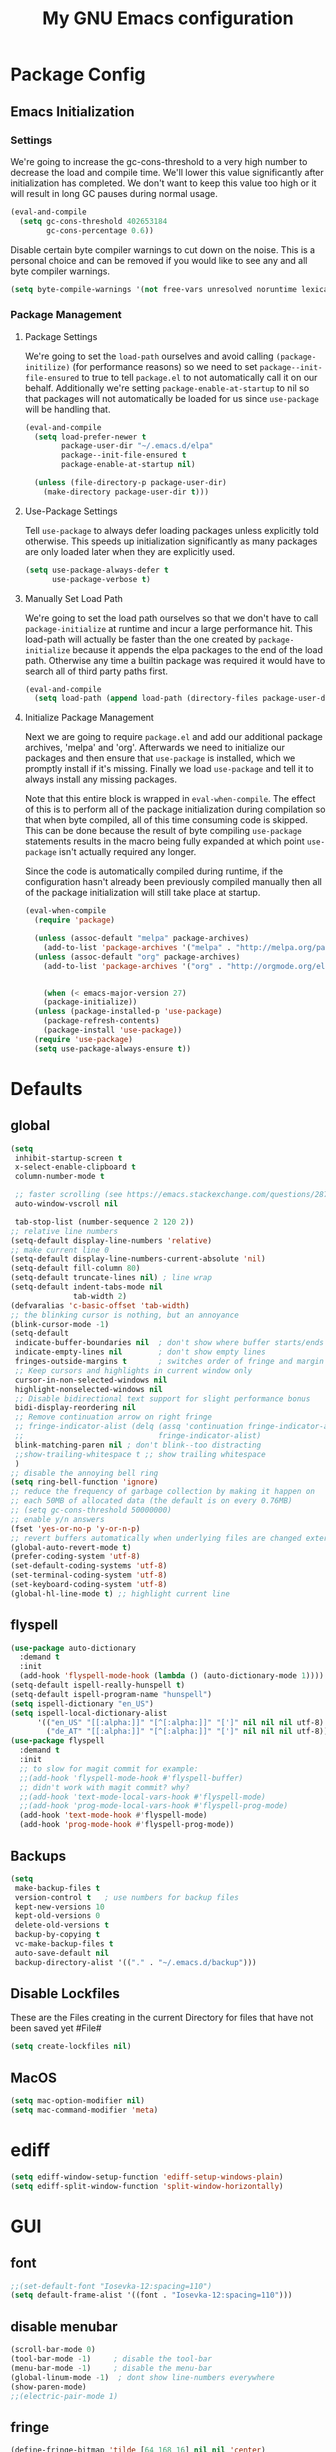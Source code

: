 #+TITLE: My GNU Emacs configuration
#+OPTIONS: toc:4 h:4
#+LAYOUT: post
#+DESCRIPTION: Loading emacs configuration using org-babel
#+TAGS: emacs
#+CATEGORIES: editing
#+PROPERTY: header-args:emacs-lisp :results silent :tangle yes
* Package Config
** Emacs Initialization
*** Settings
We're going to increase the gc-cons-threshold to a very high number to decrease the load and compile time.
We'll lower this value significantly after initialization has completed. We don't want to keep this value
too high or it will result in long GC pauses during normal usage.

#+BEGIN_SRC emacs-lisp
(eval-and-compile
  (setq gc-cons-threshold 402653184
        gc-cons-percentage 0.6))
#+END_SRC

Disable certain byte compiler warnings to cut down on the noise. This is a personal choice and can be removed
if you would like to see any and all byte compiler warnings.

#+BEGIN_SRC emacs-lisp
(setq byte-compile-warnings '(not free-vars unresolved noruntime lexical make-local))
#+END_SRC
*** Package Management

**** Package Settings
We're going to set the =load-path= ourselves and avoid calling =(package-initilize)= (for
performance reasons) so we need to set =package--init-file-ensured= to true to tell =package.el=
to not automatically call it on our behalf. Additionally we're setting
=package-enable-at-startup= to nil so that packages will not automatically be loaded for us since
=use-package= will be handling that.

#+BEGIN_SRC emacs-lisp
  (eval-and-compile
    (setq load-prefer-newer t
          package-user-dir "~/.emacs.d/elpa"
          package--init-file-ensured t
          package-enable-at-startup nil)

    (unless (file-directory-p package-user-dir)
      (make-directory package-user-dir t)))
#+END_SRC

**** Use-Package Settings
Tell =use-package= to always defer loading packages unless explicitly told otherwise. This speeds up
initialization significantly as many packages are only loaded later when they are explicitly used.

#+BEGIN_SRC emacs-lisp
  (setq use-package-always-defer t
        use-package-verbose t)
#+END_SRC

**** Manually Set Load Path
We're going to set the load path ourselves so that we don't have to call =package-initialize= at
runtime and incur a large performance hit. This load-path will actually be faster than the one
created by =package-initialize= because it appends the elpa packages to the end of the load path.
Otherwise any time a builtin package was required it would have to search all of third party paths
first.

#+BEGIN_SRC emacs-lisp
  (eval-and-compile
    (setq load-path (append load-path (directory-files package-user-dir t "^[^.]" t))))
#+END_SRC

**** Initialize Package Management
Next we are going to require =package.el= and add our additional package archives, 'melpa' and 'org'.
Afterwards we need to initialize our packages and then ensure that =use-package= is installed, which
we promptly install if it's missing. Finally we load =use-package= and tell it to always install any
missing packages.

Note that this entire block is wrapped in =eval-when-compile=. The effect of this is to perform all
of the package initialization during compilation so that when byte compiled, all of this time consuming
code is skipped. This can be done because the result of byte compiling =use-package= statements results
in the macro being fully expanded at which point =use-package= isn't actually required any longer.

Since the code is automatically compiled during runtime, if the configuration hasn't already been
previously compiled manually then all of the package initialization will still take place at startup.

#+BEGIN_SRC emacs-lisp
  (eval-when-compile
    (require 'package)

    (unless (assoc-default "melpa" package-archives)
      (add-to-list 'package-archives '("melpa" . "http://melpa.org/packages/") t))
    (unless (assoc-default "org" package-archives)
      (add-to-list 'package-archives '("org" . "http://orgmode.org/elpa/") t))


      (when (< emacs-major-version 27)
      (package-initialize))
    (unless (package-installed-p 'use-package)
      (package-refresh-contents)
      (package-install 'use-package))
    (require 'use-package)
    (setq use-package-always-ensure t))
#+END_SRC

* Defaults
** global
#+BEGIN_SRC emacs-lisp
  (setq
   inhibit-startup-screen t
   x-select-enable-clipboard t
   column-number-mode t

   ;; faster scrolling (see https://emacs.stackexchange.com/questions/28736/emacs-pointcursor-movement-lag/28746)
   auto-window-vscroll nil

   tab-stop-list (number-sequence 2 120 2))
  ;; relative line numbers
  (setq-default display-line-numbers 'relative)
  ;; make current line 0
  (setq-default display-line-numbers-current-absolute 'nil)
  (setq-default fill-column 80)
  (setq-default truncate-lines nil) ; line wrap
  (setq-default indent-tabs-mode nil
                tab-width 2)
  (defvaralias 'c-basic-offset 'tab-width)
  ;; the blinking cursor is nothing, but an annoyance
  (blink-cursor-mode -1)
  (setq-default
   indicate-buffer-boundaries nil  ; don't show where buffer starts/ends
   indicate-empty-lines nil        ; don't show empty lines
   fringes-outside-margins t       ; switches order of fringe and margin
   ;; Keep cursors and highlights in current window only
   cursor-in-non-selected-windows nil
   highlight-nonselected-windows nil
   ;; Disable bidirectional text support for slight performance bonus
   bidi-display-reordering nil
   ;; Remove continuation arrow on right fringe
   ;; fringe-indicator-alist (delq (assq 'continuation fringe-indicator-alist)
   ;;                              fringe-indicator-alist)
   blink-matching-paren nil ; don't blink--too distracting
   ;;show-trailing-whitespace t ;; show trailing whitespace
   )
  ;; disable the annoying bell ring
  (setq ring-bell-function 'ignore)
  ;; reduce the frequency of garbage collection by making it happen on
  ;; each 50MB of allocated data (the default is on every 0.76MB)
  ;; (setq gc-cons-threshold 50000000)
  ;; enable y/n answers
  (fset 'yes-or-no-p 'y-or-n-p)
  ;; revert buffers automatically when underlying files are changed externally
  (global-auto-revert-mode t)
  (prefer-coding-system 'utf-8)
  (set-default-coding-systems 'utf-8)
  (set-terminal-coding-system 'utf-8)
  (set-keyboard-coding-system 'utf-8)
  (global-hl-line-mode t) ;; highlight current line
#+END_SRC
** flyspell
#+BEGIN_SRC emacs-lisp
    (use-package auto-dictionary
      :demand t
      :init
      (add-hook 'flyspell-mode-hook (lambda () (auto-dictionary-mode 1))))
    (setq-default ispell-really-hunspell t)
    (setq-default ispell-program-name "hunspell")
    (setq ispell-dictionary "en_US")
    (setq ispell-local-dictionary-alist
          '(("en_US" "[[:alpha:]]" "[^[:alpha:]]" "[']" nil nil nil utf-8)
            ("de_AT" "[[:alpha:]]" "[^[:alpha:]]" "[']" nil nil nil utf-8)))
    (use-package flyspell
      :demand t
      :init
      ;; to slow for magit commit for example:
      ;;(add-hook 'flyspell-mode-hook #'flyspell-buffer)
      ;; didn't work with magit commit? why?
      ;;(add-hook 'text-mode-local-vars-hook #'flyspell-mode)
      ;;(add-hook 'prog-mode-local-vars-hook #'flyspell-prog-mode)
      (add-hook 'text-mode-hook #'flyspell-mode)
      (add-hook 'prog-mode-hook #'flyspell-prog-mode))
#+END_SRC
** Backups
#+BEGIN_SRC emacs-lisp
  (setq
   make-backup-files t
   version-control t   ; use numbers for backup files
   kept-new-versions 10
   kept-old-versions 0
   delete-old-versions t
   backup-by-copying t
   vc-make-backup-files t
   auto-save-default nil
   backup-directory-alist '(("." . "~/.emacs.d/backup")))
#+END_SRC
** Disable Lockfiles
These are the Files creating in the current Directory for files that have not been saved yet #File#
#+BEGIN_SRC emacs-lisp
(setq create-lockfiles nil)
#+END_SRC
** MacOS
#+BEGIN_SRC emacs-lisp
  (setq mac-option-modifier nil)
  (setq mac-command-modifier 'meta)
#+END_SRC
* ediff
#+BEGIN_SRC emacs-lisp
  (setq ediff-window-setup-function 'ediff-setup-windows-plain)
  (setq ediff-split-window-function 'split-window-horizontally)
#+END_SRC
* GUI
** font
#+BEGIN_SRC emacs-lisp
  ;;(set-default-font "Iosevka-12:spacing=110")
  (setq default-frame-alist '((font . "Iosevka-12:spacing=110")))
#+END_SRC
** disable menubar
#+BEGIN_SRC emacs-lisp
  (scroll-bar-mode 0)
  (tool-bar-mode -1)     ; disable the tool-bar
  (menu-bar-mode -1)     ; disable the menu-bar
  (global-linum-mode -1)  ; dont show line-numbers everywhere
  (show-paren-mode)
  ;;(electric-pair-mode 1)
#+END_SRC
** fringe
#+BEGIN_SRC emacs-lisp
  (define-fringe-bitmap 'tilde [64 168 16] nil nil 'center)
  (set-fringe-bitmap-face 'tilde 'fringe)
#+END_SRC
** Themes
#+begin_src emacs-lisp
  ;;(use-package challenger-deep-theme
    ;;:demand t
    ;;:config
    ;;(load-theme 'challenger-deep t))
  (add-to-list 'custom-theme-load-path "~/Documents/challenger-deep/emacs/")
  (load-theme 'challenger-deep t)

  (use-package all-the-icons :demand t)
  (use-package all-the-icons-dired
      :after (all-the-icons)
      :init
      (add-hook 'dired-mode-hook 'all-the-icons-dired-mode))

  (use-package all-the-icons-ivy
      :after (all-the-icons projectile ivy counsel counsel-projectile)
      :config
      (setq all-the-icons-ivy-file-commands
            '(counsel-find-file
              counsel-file-jump
              counsel-recentf
              counsel-projectile-find-file
              counsel-projectile-find-dir
              counsel-projectile))
      (all-the-icons-ivy-setup))
#+end_src
* custom Functions
#+BEGIN_SRC emacs-lisp
  (defconst org-config-file "~/.emacs.d/config.org")
  (defun my-funcs/reload-dotfile ()
    "Reload '~/.emacs.d/init.el'."
    (interactive)
    (load-file "~/.emacs.d/init.el"))
  (defun my-funcs/open-dotfile ()
    "Open '~/.emacs.d/config.org."
    (interactive)
    (find-file org-config-file))
  (defun my-funcs/open-snippet-dir ()
    (interactive)
    (let* ((dir (file-name-as-directory (car yas-snippet-dirs)))
           (path (concat dir (symbol-name major-mode))))
      (dired path)))
  (defun my-funcs/flash-region (start end)
    "Makes the region between START and END change color for a moment"
    (let ((overlay (make-overlay start end)))
      (overlay-put overlay 'face 'swiper-match-face-4)
      (run-with-timer 0.2 nil 'delete-overlay overlay)))
  (defun my-funcs/what-face (pos)
    "Tells you the name of the face (point) is on."
    (interactive "d")
    (let ((hl-line-p (bound-and-true-p hl-line-mode)))
      (if hl-line-p (hl-line-mode -1))
      (let ((face (or (get-char-property (point) 'read-face-name)
                      (get-char-property (point) 'face))))
        (if face (message "Face: %s" face) (message "No face at %d" pos)))
      (if hl-line-p (hl-line-mode 1))))

  (defun sudo-edit (&optional arg)
    "Edit currently visited file as root.
     With a prefix ARG prompt for a file to visit.
     Will also prompt for a file to visit if current
     buffer is not visiting a file."
    (interactive "P")
    (if (or arg (not buffer-file-name))
        (find-file (concat "/sudo:root@localhost:"
                           (ido-read-file-name "Find file(as root): ")))
      (find-alternate-file (concat "/sudo:root@localhost:" buffer-file-name))))
#+END_SRC
* dir-locals hook
#+begin_src emacs-lisp
(defun run-local-vars-mode-hook ()
  "Run a hook for the major-mode after the local variables have been processed."
  (run-hooks (intern (format "%S-local-vars-hook" major-mode))))
(add-hook 'hack-local-variables-hook #'run-local-vars-mode-hook)
#+end_src
** Session save/restore
#+BEGIN_SRC emacs-lisp
  (require 'desktop)
  (defvar my-desktop-session-dir
    (concat (getenv "HOME") "/.emacs.d/desktop/")
    "*Directory to save desktop sessions in")
  (defvar my-desktop-session-name-hist nil
    "Desktop session name history")
  (defun my-desktop-save (&optional name)
    "Save desktop by name."
    (interactive)
    (unless name
      (setq name (my-desktop-get-session-name "Save session" t)))
    (when name
      (make-directory (concat my-desktop-session-dir name) t)
      (desktop-save (concat my-desktop-session-dir name) t)))
  (defun my-desktop-save-and-clear ()
    "Save and clear desktop."
    (interactive)
    (call-interactively 'my-desktop-save)
    (desktop-clear)
    (setq desktop-dirname nil))
  (defun my-desktop-read (&optional name)
    "Read desktop by name."
    (interactive)
    (unless name
      (setq name (my-desktop-get-session-name "Load session")))
    (when name
      (desktop-clear)
      (desktop-read (concat my-desktop-session-dir name))))
  (defun my-desktop-change (&optional name)
    "Change desktops by name."
    (interactive)
    (let ((name (my-desktop-get-current-name)))
      (when name
        (my-desktop-save name))
      (call-interactively 'my-desktop-read)))
  (defun my-desktop-name ()
    "Return the current desktop name."
    (interactive)
    (let ((name (my-desktop-get-current-name)))
      (if name
          (message (concat "Desktop name: " name))
        (message "No named desktop loaded"))))
  (defun my-desktop-get-current-name ()
    "Get the current desktop name."
    (when desktop-dirname
      (let ((dirname (substring desktop-dirname 0 -1)))
        (when (string= (file-name-directory dirname) my-desktop-session-dir)
          (file-name-nondirectory dirname)))))
  (defun my-desktop-get-session-name (prompt &optional use-default)
    "Get a session name."
    (let* ((default (and use-default (my-desktop-get-current-name)))
           (full-prompt (concat prompt (if default
                                           (concat " (default " default "): ")
                                         ": "))))
      (completing-read full-prompt (and (file-exists-p my-desktop-session-dir)
                                        (directory-files my-desktop-session-dir))
                       nil nil nil my-desktop-session-name-hist default)))
  (defun my-desktop-kill-emacs-hook ()
    "Save desktop before killing emacs."
    (when (file-exists-p (concat my-desktop-session-dir "last-session"))
      (setq desktop-file-modtime
            (nth 5 (file-attributes (desktop-full-file-name (concat my-desktop-session-dir "last-session"))))))
    (my-desktop-save "last-session"))
  (add-hook 'kill-emacs-hook 'my-desktop-kill-emacs-hook)
#+END_SRC
* Evil
** initialize
#+BEGIN_SRC emacs-lisp
  (use-package evil
    :demand t
    :init
    (setq-default evil-search-module 'evil-search
                  evil-shift-width 2
                  ;; prevent esc-key from translating to meta-key in terminal mode
                  evil-esc-delay 0
                  evil-want-Y-yank-to-eol t)
    :config
    (evil-set-initial-state 'package-menu-mode 'normal)
    (evil-set-initial-state 'help-mode 'normal)
    (evil-set-initial-state 'ibuffer-mode 'normal)
    (evil-set-initial-state 'pdf-view-mode 'normal)
    ;;(setq evil-emacs-state-modes nil)
    ;;(setq evil-insert-state-modes nil)
    ;;(setq evil-motion-state-modes nil)

    (evil-mode t)
    )
#+end_src
** snippets
#+BEGIN_SRC emacs-lisp
  (use-package yasnippet
    :demand t
    :config
    (yas-global-mode 1))
#+END_SRC
** hydra
#+BEGIN_SRC emacs-lisp
  (use-package hydra
    :demand t
    :config
    (defhydra hydra-zoom ()
      "Zoom"
      ("u" zoom-frm-unzoom "unzoom")
      ("i" text-scale-increase "in Buffer")
      ("I" zoom-frm-in "in Frame")
      ("O" zoom-frm-out "out Frame")
      ("o" text-scale-decrease "out Buffer"))
    (defhydra hydra-window-resize ()
      "Window resizing"
      ("j" my-funcs/resize-window-down "down")
      ("k" my-funcs/resize-window-up "up")
      ("l" my-funcs/resize-window-right "right")
      ("h" my-funcs/resize-window-left "left")))
  (defhydra hydra-projectile (:color teal :columns 4)
    "Projectile"
    ("f"   counsel-projectile-find-file                "Find File")
    ("r"   counsel-projectile-recentf                  "Recent Files")
    ("z"   counsel-projectile-cache-current-file       "Cache Current File")
    ("x"   counsel-projectile-remove-known-project     "Remove Known Project")
    ("d"   counsel-projectile-find-dir                 "Find Directory")
    ("b"   counsel-projectile-switch-to-buffer         "Switch to Buffer")
    ("c"   counsel-projectile-invalidate-cache         "Clear Cache")
    ("X"   counsel-projectile-cleanup-known-projects   "Cleanup Known Projects")
    ("o"   counsel-projectile-multi-occur              "Multi Occur")
    ("p"   counsel-projectile-switch-project           "Switch Project")
    ("k"   counsel-projectile-kill-buffers             "Kill Buffers")
    ("q"   nil "Cancel" :color blue))
#+END_SRC
** custom text objects
*** sexp
#+BEGIN_SRC emacs-lisp
     ;;Evil smartparens text objects
     (evil-define-text-object evil-a-sexp (count &optional beg end type)
       "outer sexp"
       (evil-range (progn
                     (save-excursion
                       (sp-beginning-of-sexp)
                       (- (point) 1)))
                   (progn
                     (save-excursion
                       (sp-end-of-sexp)
                       (+ (point) 1)))))
     (define-key evil-outer-text-objects-map "f" 'evil-a-sexp)
     (evil-define-text-object evil-i-sexp (count &optional beg end type)
       "inner sexp"
       (evil-range (progn
                     (save-excursion
                       (sp-beginning-of-sexp)
                       (point)))
                   (progn
                     (save-excursion
                       (sp-end-of-sexp)
                       (point)))))
     (define-key evil-inner-text-objects-map "f" 'evil-i-sexp)
     (evil-define-text-object evil-a-top-level-sexp (count &optional beg end type)
       "outer top level sexp"
       (evil-range (progn
                     (save-excursion
                       (beginning-of-defun)
                       (- (point) 1)))
                   (progn
                     (save-excursion
                       (end-of-defun)
                       (+ (point) 1)))))
     (define-key evil-outer-text-objects-map "F" 'evil-a-top-level-sexp)
     (evil-define-text-object evil-i-top-level-sexp (count &optional beg end type)
       "inner top level sexp"
       (evil-range (progn
                     (save-excursion
                       (beginning-of-defun)
                       (point)))
                   (progn
                     (save-excursion
                       (end-of-defun)
                       (point)))))
     (define-key evil-inner-text-objects-map "F" 'evil-i-top-level-sexp)
     (evil-define-text-object evil-a-lisp-element (count &optional beg end type)
       "outer sexp"
       (evil-range (progn
                     (save-excursion
                       ;;TODO
                       ))
                   (progn
                     (save-excursion
                       ;;TODO
                       ))))
     ;;(define-key evil-outer-text-objects-map "e" 'evil-a-lisp-element)
     (evil-define-text-object evil-i-lisp-element (count &optional beg end type)
       "inner sexp"
       (evil-range (progn
                     (save-excursion
                       ;;TODO
                       ))
                   (progn
                     (save-excursion
                       ;;TODO
                       ))))
     ;;(define-key evil-inner-text-objects-map "e" 'evil-i-lisp-element)
#+end_src
*** line text object
no mapping for that object
#+begin_src emacs-lisp
     (evil-define-text-object evil-i-line (count &optional beg end type)
       "inner line"
       (evil-range (progn
                     (save-excursion
                       (back-to-indentation)
                       (point)))
                   (progn
                     (save-excursion
                       (end-of-line)
                       (point)))))
     (define-key evil-inner-text-objects-map "l" 'evil-i-line)
     (evil-define-text-object evil-a-line (count &optional beg end type)
       "outer line"
       (evil-range (progn
                     (save-excursion
                       (evil-beginning-of-line)
                       (point)))
                   (progn
                     (save-excursion
                       (end-of-line)
                       (point)))))
     (define-key evil-outer-text-objects-map "l" 'evil-a-line)
#+END_SRC
** General (keybindings)
[[https://github.com/noctuid/general.el][general.el]]
#+BEGIN_SRC emacs-lisp
  (use-package general
    :demand t
    :config
    ;;(general-evil-setup)
    ;; bind a key globally in normal state; keymaps must be quoted
    (setq general-default-keymaps 'evil-normal-state-map))
  ;;evil mappings
  (general-def 'normal
    "M-l" (lambda ()
            (interactive)
            (evil-window-vsplit)
            (evil-window-right 1))
    "M-h" (lambda ()
            (interactive)
            (evil-window-vsplit))
    "M-k" (lambda ()
            (interactive)
            (evil-window-split))
    "M-j" (lambda ()
            (interactive)
            (evil-window-split)
            (evil-window-down 1))
    "gS" 'my-funcs/open-snippet-dir
    "gs" 'save-buffer
    "`" 'evil-goto-mark-line
    "'" 'evil-goto-mark
    "C-h" 'evil-window-left
    "C-l" 'evil-window-right
    "C-k" 'evil-window-up
    "C-j" 'evil-window-down
    "g ." 'my-funcs/open-dotfile
    "g h" 'org-capture
    "g i" (lambda ()
            (interactive)
            (find-file (concat org-directory "/inbox.org")))
    "g l" 'org-agenda
    "g o" (lambda ()
            (interactive)
            (counsel-find-file org-directory))
    "] SPC" (lambda ()
              (interactive)
              (save-excursion
                (evil-open-below 1))
              (evil-normal-state))
    "[ SPC" (lambda ()
              (interactive)
              (save-excursion
                (evil-open-above 1))
              (evil-normal-state))
    )
  ;; named prefix key
  (setq my-leader "SPC")
  (general-def 'normal :prefix my-leader
    ;;"r" 'restart-emacs
    "p" 'hydra-projectile/body
    "q" 'evil-window-delete
    "k" 'kill-buffer
    "D" 'evil-delete-buffer
    "d" 'kill-this-buffer
    "SPC" 'ace-select-window
    "s" 'dumb-jump-go
    "S" 'dumb-jump-go-prompt
    ;;"h" (general-simulate-keys "C-h")
    "h k" 'describe-key
    "h SPC" 'which-key-show-top-level
    "h v" 'describe-variable
    "h f" 'describe-function
    "h m" 'describe-mode
    "<return>" 'my/projectile-multi-term
    "S-<return>" 'multi-term
    ;;  Avoiding CTRL
    "W" (general-simulate-key "C-w")
    "x" (general-simulate-key "C-x")
    "c" (general-simulate-keys "C-c")
    "i" 'ibuffer
    "t" 'counsel-projectile-find-file
    "/" 'counsel-rg-project
    "e" 'counsel-projectile-switch-to-buffer
    "g s" 'magit-status
    "g t" 'git-timemachine
    "g n" 'git-gutter:next-hunk
    "g p" 'git-gutter:previous-hunk
    "g r" 'git-gutter:revert-hunk
    "g h s" 'git-gutter:stage-hunk
    "l" 'evil-avy-goto-line
    "u" 'undo-tree-visualize
    "b" 'ivy-switch-buffer
    "n" 'next-error
    "N" 'previous-error
    "z" 'hydra-zoom/body
    "o" (lambda () (interactive) (dired "."))
    "O" 'dired
    "f" 'counsel-find-file)
  (setq my-leader2 ",")
  (setq local-leader "\\")
#+END_SRC
** evil-surround
#+begin_src emacs-lisp
    (use-package evil-surround
      :demand t
      :config
      (global-evil-surround-mode))
#+end_src
** aggressive indent
#+begin_src emacs-lisp
  (use-package aggressive-indent
    :config)
#+end_src
** evil-args
#+begin_src emacs-lisp
  (use-package evil-args
    :demand t
    :config
    ;; bind evil-args text objects
    (define-key evil-inner-text-objects-map "a" 'evil-inner-arg)
    (define-key evil-outer-text-objects-map "a" 'evil-outer-arg)
    )
#+end_src
** evil-indent-plus textobject
#+begin_src emacs-lisp
  (use-package evil-indent-plus
    :demand t
    :config
    ;; bind evil-indent-plus text objects
    (evil-indent-plus-default-bindings)
    )
#+end_src
** evil-numbers
increment and decrement numbers with c-a and c-x
#+begin_src emacs-lisp
    (use-package evil-numbers
      :commands (evil-numbers/inc-at-pt evil-numbers/dec-at-pt)
      :config
      (define-key evil-normal-state-map (kbd "C-a") 'evil-numbers/inc-at-pt)
      (define-key evil-normal-state-map (kbd "C-x") 'evil-numbers/dec-at-pt))
#+end_src
** evil-matchit
% to jump between matched tags
#+begin_src emacs-lisp
    (use-package evil-matchit
      :demand t
      :config
      (global-evil-matchit-mode 1))
#+end_src
** evil-exchange
#+begin_src emacs-lisp
   ;;gx to mark exchange second time to do it
   ;;gX to cancel
  (use-package evil-exchange
    :commands (evil-exchange))
  (setq lisp-modes '(clojure-mode
                     cider-clojure-interaction-mode
                     lisp-interaction-mode
                     cider-repl-mode
                     emacs-lisp-mode))
  (evil-define-operator evil-decide-change-fun (beg end)
    "decide which change function to use"
    (if (seq-contains lisp-modes major-mode)
        (evil-sp-change beg end)
      (evil-change beg end)))

  (general-def 'visual
    "c" 'evil-change)

  (general-def 'normal
    "c" (general-key-dispatch 'evil-decide-change-fun
          :name general-dispatch-evil-change-exchange
          "s" 'evil-surround-change
          "x" 'evil-exchange
          "X" 'evil-exchange-cancel))
#+end_src
** evil-commentary
#+begin_src emacs-lisp
  (use-package evil-commentary
      :demand t
      :after (evil)
      :config
      (evil-commentary-mode))
#+end_src
** evil-anzu
#+begin_src emacs-lisp
  (use-package evil-anzu
      :demand t
      :after (evil)
      )
#+end_src
** ibuffer
#+begin_src emacs-lisp
  (defhydra hydra-ibuffer-main (:color pink :hint nil)
    "
   ^Navigation^ | ^Mark^        | ^Actions^        | ^View^
  -^----------^-+-^----^--------+-^-------^--------+-^----^-------
    _k_:    ʌ   | _m_: mark     | _D_: delete      | _g_: refresh
   _RET_: visit | _u_: unmark   | _S_: save        | _s_: sort
    _j_:    v   | _*_: specific | _a_: all actions | _/_: filter
  -^----------^-+-^----^--------+-^-------^--------+-^----^-------
  "
    ("j" ibuffer-forward-line)
    ("RET" ibuffer-visit-buffer :color blue)
    ("k" ibuffer-backward-line)
    ("m" ibuffer-mark-forward)
    ("u" ibuffer-unmark-forward)
    ("*" hydra-ibuffer-mark/body :color blue)
    ("D" ibuffer-do-delete)
    ("S" ibuffer-do-save)
    ("a" hydra-ibuffer-action/body :color blue)
    ("g" ibuffer-update)
    ("s" hydra-ibuffer-sort/body :color blue)
    ("/" hydra-ibuffer-filter/body :color blue)
    ("q" ibuffer-quit "quit ibuffer" :color blue))
  (defhydra hydra-ibuffer-mark (:color teal :columns 5
                                :after-exit (hydra-ibuffer-main/body))
    "Mark"
    ("*" ibuffer-unmark-all "unmark all")
    ("M" ibuffer-mark-by-mode "mode")
    ("m" ibuffer-mark-modified-buffers "modified")
    ("u" ibuffer-mark-unsaved-buffers "unsaved")
    ("s" ibuffer-mark-special-buffers "special")
    ("r" ibuffer-mark-read-only-buffers "read-only")
    ("/" ibuffer-mark-dired-buffers "dired")
    ("e" ibuffer-mark-dissociated-buffers "dissociated")
    ("h" ibuffer-mark-help-buffers "help")
    ("z" ibuffer-mark-compressed-file-buffers "compressed")
    ("b" hydra-ibuffer-main/body "back" :color blue))
  (defhydra hydra-ibuffer-action (:color teal :columns 4
                                  :after-exit
                                  (if (eq major-mode 'ibuffer-mode)
                                      (hydra-ibuffer-main/body)))
    "Action"
    ("A" ibuffer-do-view "view")
    ("E" ibuffer-do-eval "eval")
    ("F" ibuffer-do-shell-command-file "shell-command-file")
    ("I" ibuffer-do-query-replace-regexp "query-replace-regexp")
    ("H" ibuffer-do-view-other-frame "view-other-frame")
    ("N" ibuffer-do-shell-command-pipe-replace "shell-cmd-pipe-replace")
    ("M" ibuffer-do-toggle-modified "toggle-modified")
    ("O" ibuffer-do-occur "occur")
    ("P" ibuffer-do-print "print")
    ("Q" ibuffer-do-query-replace "query-replace")
    ("R" ibuffer-do-rename-uniquely "rename-uniquely")
    ("T" ibuffer-do-toggle-read-only "toggle-read-only")
    ("U" ibuffer-do-replace-regexp "replace-regexp")
    ("V" ibuffer-do-revert "revert")
    ("W" ibuffer-do-view-and-eval "view-and-eval")
    ("X" ibuffer-do-shell-command-pipe "shell-command-pipe")
    ("b" nil "back"))
  (defhydra hydra-ibuffer-sort (:color amaranth :columns 3)
    "Sort"
    ("i" ibuffer-invert-sorting "invert")
    ("a" ibuffer-do-sort-by-alphabetic "alphabetic")
    ("v" ibuffer-do-sort-by-recency "recently used")
    ("s" ibuffer-do-sort-by-size "size")
    ("f" ibuffer-do-sort-by-filename/process "filename")
    ("m" ibuffer-do-sort-by-major-mode "mode")
    ("b" hydra-ibuffer-main/body "back" :color blue))
  (defhydra hydra-ibuffer-filter (:color amaranth :columns 4)
    "Filter"
    ("m" ibuffer-filter-by-used-mode "mode")
    ("M" ibuffer-filter-by-derived-mode "derived mode")
    ("n" ibuffer-filter-by-name "name")
    ("c" ibuffer-filter-by-content "content")
    ("e" ibuffer-filter-by-predicate "predicate")
    ("f" ibuffer-filter-by-filename "filename")
    (">" ibuffer-filter-by-size-gt "size")
    ("<" ibuffer-filter-by-size-lt "size")
    ("/" ibuffer-filter-disable "disable")
    ("b" hydra-ibuffer-main/body "back" :color blue))
  (general-define-key :keymaps '(ibuffer-mode-map)
                      :states '(normal)
                      "SPC" 'hydra-ibuffer-main/body
                      "j" 'ibuffer-forward-line
                      "k" 'ibuffer-backward-line
                      "J" 'ibuffer-jump-to-buffer)
#+end_src
** help
#+begin_src emacs-lisp
  (general-define-key :keymaps '(help-mode-map)
                      :states '(normal)
                      "C-o" 'help-go-back
                      "C-i" 'help-go-forward
                      "r" 'help-follow
                      "q" 'quit-window)
#+end_src
** package-menu
#+begin_src emacs-lisp
  (general-define-key :keymaps '(package-menu-mode-map)
                      :states '(normal)
                      "i" 'package-menu-mark-install
                      "U" 'package-menu-mark-upgrades
                      "d" 'package-menu-mark-delete

                      ;; undo
                      "u" 'package-menu-mark-unmark

                      ;; execute
                      "x" 'package-menu-execute
                      ;; "q" 'quit-window ; macros can make sense here.
                      "ZQ" 'evil-quit
                      "ZZ" 'quit-window)
#+end_src
** evil-replace-with-register
#+begin_src emacs-lisp
  (use-package evil-replace-with-register
    :demand t
    :after (evil)
    :config
    (setq evil-replace-with-register-key (kbd "gr"))
    (evil-replace-with-register-install))
#+end_src
** artist-mode
#+begin_src emacs-lisp
(add-hook 'artist-mode-hook #'(lambda () (evil-emacs-state)))
#+end_src
** company-mode
#+begin_src emacs-lisp
  (use-package company
   :demand t
   :config
   (global-company-mode)
   (setq company-idle-delay 0.2)
   (setq company-selection-wrap-around t)

   (define-key company-active-map [tab] 'company-complete)
   (define-key company-active-map (kbd "C-n") 'company-select-next)
   (define-key company-active-map (kbd "C-p") 'company-select-previous))
#+end_src
** narrowing
#+begin_src emacs-lisp
(defun narrow-to-region-indirect (start end)
  "Restrict editing in this buffer to the current region, indirectly."
  (interactive "r")
  (deactivate-mark)
  (let ((buf (clone-indirect-buffer nil nil)))
    (with-current-buffer buf
      (narrow-to-region start end))
      (switch-to-buffer buf)))
(evil-define-operator evil-narrow-indirect (beg end type)
  "Indirectly narrow the region from BEG to END."
  (interactive "<R>")
  (narrow-to-region-indirect beg end))
(general-def 'normal :prefix my-leader
 "n" 'evil-narrow-indirect)
;;(general-vmap :prefix "SPC" "n" 'narrow-to-region-indirect)
#+end_src
* Package config
** Exec-path
#+BEGIN_SRC emacs-lisp
  (use-package exec-path-from-shell
      :demand t
      :config
      (when (memq window-system '(mac ns x))
        (exec-path-from-shell-copy-env "PGUSER")
        (exec-path-from-shell-copy-env "PGPASSWORD")
        (exec-path-from-shell-initialize)))
#+END_SRC
** Popup Window
#+BEGIN_SRC emacs-lisp
  (use-package shackle
    :demand t
    :config
    (progn
      (setq shackle-select-reused-windows nil) ; default nil
      (setq shackle-default-alignment 'below) ; default below
      (setq shackle-default-size 0.3) ; default 0.5
      (setq shackle-rules
            '(("*Warnings*"  :size 8  :noselect t)
              ("*Messages*"  :size 12 :noselect t)
              ("*Help*" :select t :align below :inhibit-window-quit nil :modeline nil)
              ("*Metahelp*" :size 0.3 :align left)
              ("*undo-tree*" :size 0.5 :align right)
              (alchemist-iex-mode :same t)
              (sql-interaction-mode :same t)
              (alchemist-test-report-mode :size 0.4 :align right :noselect t)
              ("*alchemist help*" :same t)
              ("*HTTP Response*" :size 0.3 :align below)
              (cider-repl-mode :same t)
              (cider-inspector-mode :size 0.3 :align above)
              ("*cider-error*" :size 0.5 :align right)
              (ivy-occur-grep-mode :size 0.3 :align below)
              ))
      (shackle-mode 1)
      )
    )
#+END_SRC
** clojure
#+BEGIN_SRC emacs-lisp
  (use-package clojure-mode
    :config
    (put-clojure-indent 'defui '(2 nil nil (1))))
  (use-package clj-refactor
    :config)
  (use-package cider
    :demand t
    :config
    (setq cider-repl-display-in-current-window nil)
    (setq cider-repl-use-pretty-printing t)
    (autoload 'cider--make-result-overlay "cider-overlays")
    (defun my-funcs/eval-overlay (value point)
      (cider--make-result-overlay (format "%S" value)
        :where point
        :duration 'command)
      ;; Preserve the return value.
      value)
    (advice-add 'eval-last-sexp :filter-return
                (lambda (r)
                  (my-funcs/eval-overlay r (point))))
    (advice-add 'eval-defun :filter-return
                (lambda (r)
                  (my-funcs/eval-overlay
                   r
                   (save-excursion
                     (end-of-defun)
                     (point))))))
  (use-package cider-hydra
    :after (clojure-mode)
    :init
    (add-hook 'cider-mode-hook #'cider-hydra-mode))

  (evil-define-operator evil-eval-clojure-text-object (beg end)
    "Evil operator for evaluating code."
    :move-point nil
    (save-excursion
      (my-funcs/flash-region beg end)
      (cider-eval-region beg end)))
  (defun my/goto-or-switch-back-from-repl ()
    (interactive)
    (if (eq major-mode 'cider-repl-mode)
        (cider-switch-to-last-clojure-buffer)
      (cider-switch-to-repl-buffer)))
  (general-def 'normal ':keymaps '(cider-inspector-mode-map)
    "n" 'cider-inspector-next-page
    "N" 'cider-inspector-prev-page
    "RET" 'cider-inspector-operate-on-point
    "d" 'cider-inspector-pop
    "r" 'cider-inspector-refresh)
  (general-def 'normal '(cider-popup-buffer-mode-map cider-stacktrace-mode-map)
    "q" 'cider-popup-buffer-quit)
  (general-def 'normal '(clojure-mode-map cider-repl-mode-map cider-clojure-interaction-mode-map)
    :prefix local-leader
    "r" 'cider-hydra-repl/body
    "j" 'cider-jack-in
    "i" 'cider-inspect-last-result
    "g" 'my/goto-or-switch-back-from-repl
    "c" 'cider-jack-in
    "d" 'cider-hydra-doc/body
    "e" 'cider-hydra-eval/body
    "q" 'hydra-cljr-help-menu/body)
  (general-def 'normal '(clojure-mode-map cider-repl-mode-map cider-clojure-interaction-mode-map)
    "c" (general-key-dispatch 'general-dispatch-evil-change-exchange
          :name general-dispatch-change-clojure
          "p" (general-key-dispatch 'evil-eval-clojure-text-object
                :name general-dispatch-eval-clojure-text-object
                "p" (lambda ()
                      (interactive)
                      (let* ((range (evil-a-sexp))
                             (beg (elt range 0))
                             (end (elt range 1)))
                        (evil-eval-clojure-text-object beg end))))
          ;; could be used for other operators where there
          ;; isn't an existing command for the linewise version:
          ;; "c" (general-simulate-keys ('evil-change "c"))
          ))
#+end_src
** elisp
#+BEGIN_SRC emacs-lisp
  ;;todo only for elisp!
  (evil-define-operator evil-eval-elisp-text-object (beg end)
    "Evil operator for evaluating code."
    :move-point nil
    (save-excursion
      (let (eval-str
            value)
        (setq eval-str (buffer-substring beg end))
        (setq value (eval (car (read-from-string eval-str)) lexical-binding))
        (my-funcs/flash-region beg end)
        (my-funcs/eval-overlay value end)
        (message (format "%s" value)))))
  (general-define-key :keymaps '(emacs-lisp-mode-map lisp-interaction-mode-map)
                      :states '(normal)
                      "c" (general-key-dispatch 'general-dispatch-evil-change-exchange
                            :name general-dispatch-change-elisp
                            "p" (general-key-dispatch 'evil-eval-elisp-text-object
                                  :name general-dispatch-eval-elisp-text-object
                                  "p" (lambda ()
                                        (interactive)
                                        (let* ((range (evil-a-sexp))
                                               (beg (elt range 0))
                                               (end (elt range 1)))
                                          (evil-eval-elisp-text-object beg end))))))
  ;;(add-hook 'emacs-lisp-mode-hook #'aggressive-indent-mode)
  ;;(add-hook 'lisp-interaction-mode-hook #'aggressive-indent-mode)
#+END_SRC
** lisp general
#+BEGIN_SRC emacs-lisp
    (defun maybe-join-lisp-line (orig-fun &rest r)
      (apply orig-fun r)
      (when (string-match-p "^\s*[\])}]+\s*$" (thing-at-point 'line t))
        (evil-previous-line-first-non-blank)
        (save-excursion (join-line 1))))
    (advice-add 'evil-sp-delete-line :around 'maybe-join-lisp-line)
    (advice-add 'evil-sp-delete :around 'maybe-join-lisp-line)
    (defun in-sexp ()
      (> (nth 0 (syntax-ppss)) 0))
    (defun next-sexp ()
      "Go to the next sexp"
      (interactive))
    (defun next-paren (&optional closing)
      "Go to the next/previous closing/opening parenthesis/bracket/brace."
      (if closing
          (let ((curr (point)))
            (forward-char)
            (unless (eq curr (search-forward-regexp "[])}]"))
              (backward-char)))
        (search-backward-regexp "[[({]")))
    (defun prev-opening-paren ()
      "Go to the next closing parenthesis."
      (interactive)
      (next-paren))
    (defun next-closing-paren ()
      "Go to the next closing parenthesis."
      (interactive)
      (next-paren 'closing))
    (defun open-paren-around (paren element beginning)
      (when (and element (in-sexp))
        (next-paren))
      (sp-wrap-with-pair paren)
      (if beginning
          (progn
            (insert " ")
            (evil-backward-char 1))
        (progn
          (evilmi-jump-items)
          (evil-forward-char 1)
          (insert " ")))
      (evil-insert nil))
    (evil-define-command lisp-next-paren (count)
      (interactive "<c>")
      (if count
          (dotimes (number count)
            (sp-next-sexp))
        (sp-next-sexp)))
    (evil-define-command lisp-previous-paren (count)
      (interactive "<c>")
      (if count
          (dotimes (number count)
            (sp-previous-sexp))
        (sp-previous-sexp)))

    (general-def 'normal ;;all-lisp-mode-maps
          '(clojure-mode-map
            cider-clojure-interaction-mode-map
            lisp-interaction-mode-map
            cider-repl-mode-map
            emacs-lisp-mode-map)
       :prefix my-leader2
       "W" (lambda ()
             (interactive)
             (open-paren-around "(" t nil))
       "w" (lambda ()
             (interactive)
             (open-paren-around "(" t t))
       "e)" (lambda ()
              (interactive)
              (open-paren-around "(" t nil))
       "e(" (lambda ()
              (interactive)
              (open-paren-around "(" t t))
       "e}" (lambda ()
              (interactive)
              (open-paren-around "{" t nil))
       "e{" (lambda ()
              (interactive)
              (open-paren-around "{" t t))
       "e]" (lambda ()
              (interactive)
              (open-paren-around "[" t nil))
       "e[" (lambda ()
              (interactive)
              (open-paren-around "[" t t))
       "e}" (lambda ()
              (interactive)
              (open-paren-around "{" t nil))
       "e{" (lambda ()
              (interactive)
              (open-paren-around "{" t t))
       "i" (lambda ()
             (interactive)
             (open-paren-around "(" nil t))
       "I" (lambda ()
             (interactive)
             (open-paren-around "(" nil nil))
       "(" (lambda ()
             (interactive)
             (open-paren-around "(" nil t))
       ")" (lambda ()
             (interactive)
             (open-paren-around "(" nil nil))
       "[" (lambda ()
             (interactive)
             (open-paren-around "[" nil t))
       "]" (lambda ()
             (interactive)
             (open-paren-around "[" nil nil))
       "{" (lambda ()
             (interactive)
             (open-paren-around "{" nil t))
       "}" (lambda ()
             (interactive)
             (open-paren-aroundn "{" nil nil))
       "@" 'sp-splice-sexp
       "o" (lambda ()
             (interactive)
             (when (string-match-p "^[^\[({]" (thing-at-point 'sexp t))
               (sp-backward-up-sexp))
             (sp-raise-sexp))
       "O" 'sp-raise-sexp)

    (general-def 'normal ;;all-lisp-mode-maps
  '(clojure-mode-map
            cider-clojure-interaction-mode-map
            lisp-interaction-mode-map
            cider-repl-mode-map
            emacs-lisp-mode-map)

       ;;c is defined in vim-exchange
       "W" 'lisp-next-paren
       "B" 'lisp-previous-paren
       "(" 'sp-backward-up-sexp
       ")" (lambda ()
             (interactive)
             (sp-backward-up-sexp)
             (evilmi-jump-items))
       ">" (general-key-dispatch 'evil-shift-right
             "I" (lambda ()
                   (interactive)
                   (sp-end-of-sexp)
                   (when (not (char-equal (preceding-char)  ?  ))
                     (insert " "))
                   (evil-insert nil))
             "f" (lambda ()
                   (interactive)
                   (when (in-sexp)
                     ))
             ")" 'sp-forward-slurp-sexp
             "(" 'sp-backward-barf-sexp)
       "<" (general-key-dispatch 'evil-shift-left
             "I" (lambda ()
                   (interactive)
                   (sp-beginning-of-sexp)
                   (when (not (char-equal (following-char)  ?  ))
                     (insert " ")
                     (evil-backward-char))
                   (evil-insert nil))
             ")" 'sp-forward-barf-sexp
             "(" 'sp-backward-slurp-sexp)
       "C" 'evil-sp-change-line
       "d" 'evil-sp-delete
       "D" 'evil-sp-delete-line)
#+END_SRC
** neotree
#+begin_src emacs-lisp
    (use-package neotree
      :config
      (general-define-key :keymaps '(neotree-mode-map)
                          :states '(normal)
                          "TAB" 'neotree-enter
                          "q" 'neotree-hide
                          "RET" 'neotree-enter)
      (setq neo-theme (if window-system 'icons 'arrow)))
#+end_src
** which-key
#+begin_src emacs-lisp
    (use-package which-key
      :demand t
      :config
      (which-key-mode))
#+END_SRC
** Terminal
                        :prefix my-leader2
                        "n" 'git-timemachine-show-next-revision
                        "p" 'git-timemachine-show-previous-revision
                        "r" 'git-timemachine-show-current-revision
                        "q" 'git-timemachine-quit))
#+END_SRC
#+BEGIN_SRC emacs-lisp
    (use-package git-gutter-fringe)
    (use-package fringe-helper)
    (require 'fringe-helper)
    (require 'git-gutter-fringe)
    (fringe-mode 3)
    ;; (push `(left-fringe  . 3) default-frame-alist)
    ;; (push `(right-fringe . 3) default-frame-alist)
    ;; ;; slightly larger default frame size on startup
    ;; (push '(width . 120) default-frame-alist)
    ;; (push '(height . 40) default-frame-alist)
    ;; (define-fringe-bitmap 'tilde [64 168 16] nil nil 'center)
    ;; (set-fringe-bitmap-face 'tilde 'fringe)
    ;; colored fringe "bars"
    (define-fringe-bitmap 'git-gutter-fr:added
      [224 224 224 224 224 224 224 224 224 224 224 224 224 224 224 224 224 224 224 224 224 224 224 224 224]
      nil nil 'center)
    (define-fringe-bitmap 'git-gutter-fr:modified
      [224 224 224 224 224 224 224 224 224 224 224 224 224 224 224 224 224 224 224 224 224 224 224 224 224]
      nil nil 'center)
    (define-fringe-bitmap 'git-gutter-fr:deleted
      [0 0 0 0 0 0 0 0 0 0 0 0 0 128 192 224 240 248]
      nil nil 'center)
    (advice-add 'evil-force-normal-state :after 'git-gutter)
    (add-hook 'focus-in-hook 'git-gutter:update-all-windows)

  (use-package magit
    :config
    ;; full screen magit-status
    (defadvice magit-status (around magit-fullscreen activate)
      (window-configuration-to-register :magit-fullscreen)
      ad-do-it
      (delete-other-windows))
    (defun magit-quit-session ()
      "Restores the previous window configuration and kills the magit buffer"
      (interactive)
      (kill-buffer)
      (jump-to-register :magit-fullscreen))
    (require 'evil-magit))

  (use-package evil-magit
    :after (magit))
  (use-package git-timemachine
    :after general
    :config
    (general-define-key :keymaps '(git-timemachine-mode-map)
                        :states '(normal)
                        :prefix my-leader2
                        "n" 'git-timemachine-show-next-revision
                        "p" 'git-timemachine-show-previous-revision
                        "r" 'git-timemachine-show-current-revision
                        "q" 'git-timemachine-quit))
#+END_SRC
** imenu-list
#+BEGIN_SRC emacs-lisp
  (use-package imenu-list
    :demand t
    :config
    (setq imenu-list-focus-after-activation t)
    (general-define-key :keymaps 'imenu-list-major-mode-map
                        :states '(normal)
                        "|" 'imenu-list-minor-mode
                        "RET" 'imenu-list-goto-entry
                        "i" 'imenu-list-goto-entry
                        "q" 'imenu-list-quit-window)
    )
#+END_SRC
** Org Mode
*** org settings
**** adapt indentation
#+BEGIN_SRC emacs-lisp
  (setq org-adapt-indentation nil)
#+END_SRC
**** enable syntax highlighting in org-babel source code
#+BEGIN_SRC emacs-lisp
(setq org-src-fontify-natively t)
#+END_SRC
**** COMMENT Org indent Mode
#+BEGIN_SRC emacs-lisp
    (setq org-startup-indented t)
#+END_SRC
**** set org default directory
#+BEGIN_SRC emacs-lisp
  (setq org-agenda-files '("~/Dropbox/org/")
        org-directory "~/Dropbox/org/"
        org-archive-location "~/Dropbox/org-archive/%s::")
#+END_SRC
**** org src block indention
#+BEGIN_SRC emacs-lisp
  (setq org-src-preserve-indentation nil
        org-edit-src-content-indentation 2)
#+END_SRC

**** capture templates
#+BEGIN_SRC emacs-lisp
  (setq org-capture-templates
           '(("i"
              "INBOX"
              entry
              (file "inbox.org")
              "* %?")
             ("t"
              "INBOX TODO"
              entry
              (file "inbox.org")
              "* TODO %? SCHEDULED: %t")))
     (setq org-refile-use-outline-path 'file)
     (setq org-outline-path-complete-in-steps nil)
     ;; use a depth level of 6 max
     (setq org-refile-targets
           '((org-agenda-files . (:maxlevel . 4))))
     #+END_SRC
     (setq-default org-catch-invisible-edits 'smart)
**** smart invisible edits
     #+BEGIN_SRC emacs-lisp
(setq-default org-catch-invisible-edits 'smart)
     #+END_SRC
**** COMMENT hide leading stars
     #+BEGIN_SRC emacs-lisp
(setq-default org-hide-leading-stars t)
     #+END_SRC
*** COMMENT org-bullets (pretty bullets)
#+BEGIN_SRC emacs-lisp
  (use-package org-bullets
    :demand t
    :init
    (add-hook 'org-mode-hook
              (lambda ()
                (org-bullets-mode 1))))
#+END_SRC
*** ellipsis
#+BEGIN_SRC emacs-lisp
(setq-default org-ellipsis (concat " " (all-the-icons-faicon "caret-down")))
#+END_SRC
*** blank before new entry
#+BEGIN_SRC emacs-lisp
(setq-default org-blank-before-new-entry '((heading . nil) (plain-list-item . nil)))
#+END_SRC
*** org-Reveal (HTML presentations)
#+BEGIN_SRC emacs-lisp
  (use-package ox-reveal)
  ;;(setq org-reveal-root "http://cdn.jsdelivr.net/reveal.js/3.0.0/")
  ;;(setq org-reveal-mathjax t)
  (use-package htmlize)
#+END_SRC
*** evil keybindings in org-mode
#+BEGIN_SRC emacs-lisp
  (use-package worf
    :init
    (add-hook 'org-mode-hook 'worf-mode))

  (defhydra myorg-hydra-change (:hint nil)
    "
  ^ ^ _k_ ^ ^    _t_ags    _p_rop | _x_:archive
  _h_ ^+^ _l_    _n_ame    _e_ol  |
  ^ ^ _j_ ^ ^    ^ ^       ^ ^    |
  "
    ;; arrows
    ("j" org-metadown)
    ("k" org-metaup)
    ("h" org-metaleft)
    ("l" org-metaright)

    ("e" move-end-of-line :exit t)
    ;; misc
    ("p" org-set-property :exit t)
    ("t" org-set-tags :exit t)
    ("n" worf-change-name :exit t)
    ("x" org-archive-subtree-default-with-confirmation :exit t)
    ("q" nil)
    ("c" nil))


  (defun my-org-before-or-after (before)
    (if before
        (evil-insert-line nil)
      (evil-append-line nil)))

  (defun my-org-new-item (before)
    (if (org-at-heading-p)
        (progn
          (my-org-before-or-after before)
          (if before
              (org-insert-heading)
              (org-insert-heading-respect-content)))
      (if (org-at-item-checkbox-p)
          (progn
            (my-org-before-or-after before)
            (org-insert-todo-heading 1))
        (if (org-at-item-p)
          (progn
            (my-org-before-or-after before)
            (org-insert-item))))))

  (defun my-org-new-item-before ()
    (interactive)
    (my-org-new-item t))

  (defun my-org-new-item-after ()
    (interactive)
    (my-org-new-item nil))

    (general-define-key :keymaps 'org-mode-map
                        :states '(normal)
                        "TAB" 'org-cycle
                        "<" 'org-metaleft
                        ">" 'org-metaright
                        "|" 'imenu-list-minor-mode
                        "RET" (lambda ()
                                (interactive)
                                (if (org-in-src-block-p)
                                    (org-edit-special)
                                  (if (org-at-item-checkbox-p)
                                      (org-toggle-checkbox)
                                      (org-open-at-point)
                                      ))
                                (evil-normal-state)))
    (general-define-key :prefix my-leader2
                        :keymaps 'org-mode-map
                        :states '(normal)
                        ;;"o" (lambda ()
                              ;;(interactive)
                              ;;(org-insert-heading-respect-content)
                              ;;(evil-insert-state))
                        "o" 'my-org-new-item-after
                        "O" 'my-org-new-item-before
                        "a" (lambda ()
                              (interactive)
                              (org-insert-heading-respect-content)
                              (org-demote-subtree)
                              (evil-insert-state))
                        "x" 'org-archive-subtree-default-with-confirmation
                        "s" 'org-schedule
                        "r" 'org-refile
                        "n" 'org-narrow-to-subtree
                        "w" 'widen
                        "t" 'org-todo
                        "T" 'org-set-tags
                        "p" 'org-insert-link
                        "y" 'org-store-link
                        "c" 'myorg-hydra-change/body
                        "l" 'worf-right
                        "g" 'worf-goto
                        "j" 'worf-down
                        "k" 'worf-up
                        "h" 'worf-left
                        "H" (lambda ()
                              (interactive)
                              (worf-left)
                              (org-cycle)))
    ;; key for exiting src edit mode
    (general-define-key :keymaps 'org-src-mode-map
                        :states '(normal)
                        "RET" 'org-edit-src-exit)
#+END_SRC
*** open source code in same window
#+BEGIN_SRC emacs-lisp
  (setq org-src-window-setup 'current-window)
#+END_SRC

** smartparens
#+BEGIN_SRC emacs-lisp
  (use-package smartparens
    :demand t
    :config
    (use-package evil-smartparens
      :demand t
      :config)
    (sp-local-pair 'emacs-lisp-mode "'" nil :actions nil)
    (sp-local-pair 'clojure-mode "'" nil :actions nil)
    (sp-local-pair 'lisp-interaction-mode "'" nil :actions nil)
    (sp-local-pair 'clojure-interaction-mode "'" nil :actions nil)
    (sp-local-pair 'cider-repl-mode "'" nil :actions nil)
    (smartparens-global-mode 1)
    )
  ;;(advice-add 'evil-sp-delete :after')
  ;;(general-define-key ')
#+END_SRC
** Latex
*** AucTex
#+BEGIN_SRC emacs-lisp
  (use-package auctex-latexmk
    :init
    (add-hook 'latex-mode-local-vars-hook '(lambda () (setq TeX-command-default "latexmk")))
    (add-hook 'latex-mode-local-vars-hook 'flyspell-mode)
    (add-hook 'LaTeX-mode-hook
              (lambda ()
                (push
                 '("latexmk" "latexmk -pdf -pvc %s" TeX-run-TeX nil t
                   :help "Run latexmk on file")
                 TeX-command-list)))
    :config
    (auctex-latexmk-setup))

  (setq-default TeX-quote-after-quote t)

#+END_SRC
*** Bibtex
#+BEGIN_SRC emacs-lisp
(use-package ivy-bibtex)
#+END_SRC
** projectile
#+begin_src emacs-lisp
  (use-package projectile
    :demand t
    :config
    ;; test fn in hashtabe has to be equal because we will use strings as keys
    (setq my-projects-loaded (make-hash-table :test 'equal))
    ;;(setq projectile-completion-system 'ivy)
    (projectile-global-mode))

  (use-package counsel-projectile
    :ensure t
    :after (projectile))
#+end_src
** ag
#+begin_src emacs-lisp
  (use-package ag)
#+end_src
** popup (dependency)
#+begin_src emacs-lisp
  (use-package popup
    :demand t)
#+end_src
** rainbow-delimiters
#+begin_src emacs-lisp
  (use-package rainbow-delimiters
    :demand t
    :config
    (add-hook 'prog-mode-hook #'rainbow-delimiters-mode)
    (add-hook 'cider-repl-mode #'rainbow-delimiters-mode)
    )
#+end_src
** undo-tree
#+begin_src emacs-lisp
  (use-package undo-tree
    :config
    (progn
      (global-undo-tree-mode)
      (setq undo-tree-auto-save-history t
            undo-tree-visualizer-diff t
            undo-tree-visualizer-timestamps t
            undo-tree-history-directory-alist '(("." . "~/.emacs.d/undo")))))
#+end_src
** recentf
for keeping track of recent files, provides helm-recentf with data
#+begin_src emacs-lisp
     (use-package recentf
       :demand t
       :config
       (recentf-mode 1)
       )
#+end_src
** ivy
http://oremacs.com/swiper/
#+BEGIN_SRC emacs-lisp
    (use-package ivy
      :demand t
      :config
      ;; regex order
      (setq ivy-re-builders-alist '((t . ivy--regex-ignore-order)))
      (define-key ivy-mode-map [escape] 'minibuffer-keyboard-quit)
      (define-key ivy-minibuffer-map (kbd "C-i") 'ivy-call)
      (define-key ivy-minibuffer-map (kbd "C-o") 'ivy-occur)
    (general-define-key :keymaps '(ivy-occur-grep-mode-map)
                        :states '(normal)
                        "q" 'evil-delete-buffer)
      (defvar pop-target-window)
      (make-variable-buffer-local 'pop-target-window)
      (advice-add 'compilation-goto-locus :around #'my-around-compilation-goto-locus)
      (defun my-around-compilation-goto-locus (orig-func &rest args)
        (advice-add 'pop-to-buffer :override #'my-pop-to-buffer)
        (apply orig-func args))
      (defun my-pop-to-buffer (buffer &optional action norecord)
        (advice-remove 'pop-to-buffer #'my-pop-to-buffer)
        (let ((from-buffer (current-buffer))
              (reused-window (display-buffer-reuse-window buffer nil)))
          (cond (reused-window
                 (select-window reused-window norecord))
                ((and (bound-and-true-p pop-target-window)
                      (window-live-p pop-target-window))
                 (window--display-buffer buffer pop-target-window 'reuse)
                 (select-window pop-target-window norecord))
                (t
                 (pop-to-buffer buffer action norecord)
                 (with-current-buffer from-buffer
                   (setq-local pop-target-window (selected-window)))))))
      (ivy-mode t))
    (use-package counsel
      :demand t
      :config)
    (use-package swiper
      :demand t
      :config
      (ivy-mode t))
    (use-package avy
      :demand t
      :config
      (defun avy-line-saving-column ()
        (interactive)
        (let ((col (current-column)))
          (avy-goto-line)
          (move-to-column col)))
      )
#+END_SRC
** hex colors
#+begin_src emacs-lisp
  (use-package rainbow-mode
    :config)
#+end_src
** command-log-mode
#+begin_src emacs-lisp
  (use-package command-log-mode
    :config)
#+end_src
** eyebrowse
#+begin_src emacs-lisp
  (use-package eyebrowse
    :demand t
    :config
    (eyebrowse-setup-opinionated-keys) ;set evil keybindings (gt gT)
    (eyebrowse-mode t))
#+end_src
** highlight-symbol
#+begin_src emacs-lisp
  (use-package highlight-symbol
    :config
    (setq highlight-symbol-idle-delay 1)
    (highlight-symbol-mode t)
    )
#+end_src
** dired
*** settings
Hide details by default (can be toggled with "(")
#+BEGIN_SRC emacs-lisp
(add-hook 'dired-mode-hook
      (lambda ()
        (dired-hide-details-mode)))
#+END_SRC
move files to trash
#+BEGIN_SRC emacs-lisp
      (setq delete-by-moving-to-trash t)
#+END_SRC
Human readable filesize
#+BEGIN_SRC emacs-lisp
      (setq dired-listing-switches "-alh")
#+END_SRC
Prevents dired from creating an annoying popup when dired-find-alternate-file is called.
#+BEGIN_SRC emacs-lisp
  (put 'dired-find-alternate-file 'disabled nil)
#+END_SRC
Recursive copy and deletion
#+BEGIN_SRC emacs-lisp
  (setq dired-recursive-copies 'always
        dired-recursive-deletes 'always)
#+END_SRC
*** dired-subtree
Show subtree when pressing i
#+BEGIN_SRC emacs-lisp
  (use-package dired-subtree
    :after (dired)
    :config)
#+END_SRC
*** dired-ranger
Multi-stage copy/pasting of files and bookmarks
#+BEGIN_SRC emacs-lisp
  (use-package dired-ranger
    :after (dired)
    :config)
#+END_SRC
*** dired-sidebar
#+begin_src emacs-lisp
  (use-package dired-sidebar
    :after (dired)
    :config)
#+end_src
*** Keybindings
#+BEGIN_SRC emacs-lisp
  (defun my/dired-up-directory ()
    "Take dired up one directory, but behave like dired-find-alternative-file (leave no orphan buffer)"
    (interactive)
    (let ((old (current-buffer)))
      (dired-up-directory)
      (kill-buffer old)))
  (defun my/dired-create-file (file)
    (interactive
     (list
      (read-file-name "Create file: " (dired-current-directory))))
    (write-region "" nil (expand-file-name file) t)
    (dired-add-file file)
    (revert-buffer)
    (dired-goto-file (expand-file-name file)))
  (general-define-key :keymaps '(dired-mode-map)
                      :states '(normal)
                      "h" 'my/dired-up-directory
                      "DEL" 'my/dired-up-directory
                      "RET" 'dired-find-alternate-file
                      "TAB" 'dired-subtree-toggle
                      "l" 'dired-find-alternate-file
                      "c" 'dired-do-rename
                      "y" 'dired-ranger-copy
                      "p" 'dired-ranger-paste
                      "v" 'dired-ranger-move
                      "R" 'dired-do-redisplay
                      "r" 'wdired-change-to-wdired-mode
                      "f" 'counsel-file-jump
                      "o" 'my/dired-create-file
                      "O" 'dired-create-directory
                      "n" 'evil-ex-search-next
                      "N" 'evil-ex-search-previous
                      "q" 'kill-this-buffer
                      "!" 'dired-do-shell-command)
#+END_SRC
** restclient
#+begin_src emacs-lisp
  (use-package restclient)
#+end_src
** ejc-sql
#+begin_src emacs-lisp
  (use-package ejc-sql)
#+end_src
** sql
#+begin_src emacs-lisp
  (use-package sqlup-mode
    :config
    (add-hook 'sql-mode-hook (lambda () (sqlup-mode 1))))
#+end_src
** web-mode
#+begin_src emacs-lisp
  (use-package web-mode
    :config
    (setq web-mode-markup-indent-offset 2)
    (setq css-indent-offset 2)
    (add-to-list 'auto-mode-alist '("\\.phtml\\'" . web-mode))
    (add-to-list 'auto-mode-alist '("\\.tpl\\.php\\'" . web-mode))
    (add-to-list 'auto-mode-alist '("\\.[agj]sp\\'" . web-mode))
    (add-to-list 'auto-mode-alist '("\\.as[cp]x\\'" . web-mode))
    (add-to-list 'auto-mode-alist '("\\.erb\\'" . web-mode))
    (add-to-list 'auto-mode-alist '("\\.mustache\\'" . web-mode))
    (add-to-list 'auto-mode-alist '("\\.djhtml\\'" . web-mode))
    (add-to-list 'auto-mode-alist '("\\.html?\\'" . web-mode))
    )
#+end_src
** javascript
#+begin_src emacs-lisp
   (use-package js2-mode
     :init
     ;;(add-to-list 'auto-mode-alist '("\\.js\\'" . js2-mode))
     (add-to-list 'interpreter-mode-alist '("node" . js2-mode))
     (setq
      js2-skip-preprocessor-directives nil   ; allow shebangs in js-files (for node)
      ;; default values for indentation (possibly overwritten by editorconfig)
      js2-basic-offset 2
      js-indent-level 2
      js-expr-indent-offset -2)
     :config
     ;; do not show errors (use flycheck for that)
     (js2-mode-hide-warnings-and-errors))

   (use-package prettier-js
     :init
     (add-hook 'js2-mode-hook 'prettier-js-mode))

  (use-package add-node-modules-path
    :init
    (add-hook 'js2-mode-hook #'add-node-modules-path))

   (use-package rjsx-mode
    :init
    (add-to-list 'auto-mode-alist '("\\.js\\'" . rjsx-mode)))

#+end_src
** elixir
#+begin_src emacs-lisp
  (use-package elixir-mode
    :config
    (plist-put evilmi-plugins 'elixir-mode '((evilmi-ruby-get-tag evilmi-ruby-jump))))
  (use-package alchemist
    :config
    (evil-define-operator evil-eval-elixir-text-object (beg end)
      "Evil operator for evaluating code."
      :move-point nil
      (save-excursion
        (my-funcs/flash-region beg end)
        (alchemist-iex-send-region beg end)))
    (general-define-key :prefix local-leader
                        :keymaps '(elixir-mode-map)
                        :states '(normal)
                        "g" 'alchemist-goto-definition-at-point
                        "o" 'alchemist-goto-jump-back
                        "d p" 'alchemist-help-search-at-point
                        "d h" 'alchemist-help-history
                        "d s" 'alchemist-help
                        "t t" 'alchemist-mix-rerun-last-test
                        "t p" 'alchemist-mix-test-at-point
                        "t f" 'alchemist-mix-test-file
                        "t a" 'alchemist-mix-test
                        "t a" 'alchemist-mix-test
                        "r r" 'alchemist-iex-reload-module
                        "i i" 'alchemist-iex-run
                        "i p" 'alchemist-iex-project-run)
    (general-define-key :keymaps '(elixir-mode-map)
                        :states '(visual)
                        "c" (general-key-dispatch 'general-dispatch-evil-change-exchange
                              :name general-dispatch-change-elixir-visual
                              "p" 'alchemist-iex-send-region))
    (general-define-key :keymaps '(alchemist-test-report-mode-map)
                        :states '(normal)
                        "q" 'quit-window)
    (general-define-key :keymaps '(elixir-mode-map)
                        :states '(normal)
                        "c" (general-key-dispatch 'general-dispatch-evil-change-exchange
                              :name general-dispatch-change-elixir
                              "p" (general-key-dispatch 'evil-eval-elixir-text-object
                                    :name general-dispatch-eval-elixir-text-object
                                    "p" (lambda ()
                                          (interactive)
                                          (alchemist-iex-send-region
                                           (save-excursion
                                             (beginning-of-line)
                                             (point))
                                           (save-excursion
                                             (end-of-line)
                                             (point)))))))
    )
#+end_src
** erlang
#+begin_src emacs-lisp
  (use-package erlang
    :config)
#+end_src
** highlight-indent-guides
#+begin_src emacs-lisp
  (use-package highlight-indent-guides
    :config
    (setq highlight-indent-guides-auto-character-face-perc 25)
    (setq highlight-indent-guides-method 'character)
    (add-hook 'prog-mode-hook 'highlight-indent-guides-mode))
#+end_src
** docker
#+begin_src emacs-lisp
  (use-package dockerfile-mode
      :config)
#+end_src
** yaml
#+begin_src emacs-lisp
  (use-package yaml-mode
      :config)
#+end_src
** wgrep
#+begin_src emacs-lisp
  (use-package wgrep
    :config
    (setq wgrep-enable-key "r")
    (setq wgrep-auto-save-buffer t)
    )
#+end_src
** ag, ripgrep,.. (global search)
#+begin_src emacs-lisp
  (setq ag-highlight-search t)
  (defun counsel-ag-project (&optional options)
    (interactive)
    (counsel-ag nil
                (projectile-project-root)
                options
                (projectile-prepend-project-name "ag")))
  (defun counsel-rg-project (&optional options)
    (interactive)
    (counsel-rg nil
                (projectile-project-root)
                options
                (projectile-prepend-project-name "rg")))
    ;;(setq ag-reuse-window 't)
#+end_src
** whitespace mode
#+begin_src emacs-lisp
  (use-package whitespace
    :demand t
    :config
    (setq-default
     whitespace-style '(face trailing))
    (setq whitespace-global-modes '(not
                                    dired-mode
                                    alchemist-test-mode
                                    alchemist-iex-mode
                                    cider-repl-mode))
    (global-whitespace-mode 1))
#+end_src
** markdown-mode
#+begin_src emacs-lisp
  (use-package markdown-mode
    :commands (markdown-mode gfm-mode)
    :mode (("README\\.md\\'" . gfm-mode)
           ("\\.md\\'" . markdown-mode)
           ("\\.markdown\\'" . markdown-mode))
    :init (setq markdown-command "multimarkdown"))
#+end_src
** pdf-tools
#+begin_src emacs-lisp
  (use-package pdf-tools
    :mode (("\\.pdf\\'" . pdf-view-mode))
    :config
    (progn
      (pdf-tools-install)
      (add-hook 'pdf-view-mode-hook (lambda ()
                                      (setq display-line-numbers nil)))
      (general-define-key :keymaps '(pdf-view-mode-map)
                          :states '(normal)
                          ;;Navigation
                          "j"  'pdf-view-next-line-or-next-page
                          "k"  'pdf-view-previous-line-or-previous-page
                          "l"  'image-forward-hscroll
                          "h"  'image-backward-hscroll
                          "C-f"  'pdf-view-next-page
                          "C-b"  'pdf-view-previous-page
                          "u"  'pdf-view-scroll-down-or-previous-page
                          "d"  'pdf-view-scroll-up-or-next-page
                          "0"  'image-bol
                          "$"  'image-eol
                          "P" 'pdf-view-goto-page

                          ;; mark
                          "'" 'pdf-view-jump-to-register
                          "m" 'pdf-view-position-to-register

                          ;; zoom
                          "+" 'pdf-view-enlarge
                          "-" 'pdf-view-shrink
                          "0" 'pdf-view-scale-reset
                          "=" 'pdf-view-enlarge

                          ;; Copy
                          "y" 'pdf-view-kill-ring-save
                          ;; Scale/Fit
                          "W"  'pdf-view-fit-width-to-window
                          "H"  'pdf-view-fit-height-to-window
                          "zP"  'pdf-view-fit-page-to-window
                          "b"  'pdf-view-set-slice-from-bounding-box
                          "R"  'pdf-view-reset-slice
                          "zr" 'pdf-view-scale-reset
                          ;; Annotations
                          "aD" 'pdf-annot-delete
                          "at" 'pdf-annot-attachment-dired
                          "al" 'pdf-annot-list-annotations
                          "am" 'pdf-annot-add-markup-annotation
                          ;; Actions
                          "s" 'pdf-occur
                          "O" 'pdf-outline
                          "p" 'pdf-misc-print-document
                          "o" 'pdf-links-action-perform
                          "r" 'pdf-view-revert-buffer
                          "t" 'pdf-annot-attachment-dired
                          "n" 'pdf-view-midnight-minor-mode)

      (general-define-key :keymaps '(pdf-occur-buffer-mode-map)
                          :states '(normal)
                          (kbd "S-<return>") 'pdf-occur-goto-occurrence
                          (kbd "<return>") 'pdf-occur-view-occurrence
                          "r" 'pdf-occur-revert-buffer-with-args
                          "gd" 'pdf-occur-goto-occurrence
                          "gD" 'pdf-occur-view-occurrence
                          "q" 'evil-window-delete)))

#+end_src
** evil-goggles
#+begin_src emacs-lisp
  (use-package evil-goggles
    :demand t
    :config
    (setq evil-goggles-duration 0.150)
    (evil-goggles-mode))
#+end_src
** editorconfig
#+begin_src emacs-lisp
  (use-package editorconfig
    :demand t
    :config
    (editorconfig-mode 1))
#+end_src
** fill-column-indicator
#+begin_src emacs-lisp
  (use-package fill-column-indicator
    :config
  (defun on-off-fci-before-company(command)
    (when (string= "show" command)
      (turn-off-fci-mode))
    (when (string= "hide" command)
      (turn-on-fci-mode)))
  (advice-add 'company-call-frontends :before #'on-off-fci-before-company)
  (add-hook 'prog-mode-hook #'fci-mode)
  (add-hook 'text-mode-hook #'fci-mode)
  (setq-default fci-rule-color "#906cff")
  )
#+end_src
** ace-window
#+begin_src emacs-lisp
  (use-package ace-window
    :demand t
    :config
    (set-face-attribute 'aw-leading-char-face nil :foreground nil :inherit 'evil-goggles-delete-face)
    (setq aw-keys '(?a ?s ?d ?f ?g ?h ?j ?k ?l)
          aw-background nil
          aw-dispatch-always t
          aw-dispatch-alist
          '((?x aw-delete-window     "Ace - Delete Window")
            (?c aw-swap-window       "Ace - Swap Window")
            (?w aw-flip-window)
            (?o delete-other-windows)
            (?b balance-windows)
            ))

      (defhydra hydra-window-size (:color red)
        "Windows size"
        ("h" shrink-window-horizontally "shrink horizontal")
        ("j" shrink-window "shrink vertical")
        ("k" enlarge-window "enlarge vertical")
        ("l" enlarge-window-horizontally "enlarge horizontal"))
      (add-to-list 'aw-dispatch-alist '(?r hydra-window-size/body) t)

    (general-define-key :prefix my-leader "w" 'ace-window)

    (define-minor-mode my-ace-window-display-mode
      "Minor mode for showing the ace window key in the mode line."
      :global t
      (if my-ace-window-display-mode
          (progn
            (my-aw-update)
            (force-mode-line-update t)
            ;; Each time a window is created or deleted, Emacs
            ;; will run the `window-configuration-change-hook' -
            ;; exactly what I need to update `mode-line-format'.
            (add-hook 'window-configuration-change-hook 'my-aw-update))
        (remove-hook 'window-configuration-change-hook 'my-aw-update)))
    (defun my-aw-update ()
      "Update my-ace-window-path window parameter for all windows."
      (avy-traverse
       (avy-tree (aw-window-list) aw-keys)
       (lambda (path leaf)
         ;; Use `set-window-parameter' to store a variable for
         ;; each window.  Buffer local variables would not work
         ;; here, since one buffer can be displayed in multiple
         ;; windows, and those would need a different key each.
         (set-window-parameter
          leaf 'my-ace-window-path
          (propertize
           (apply #'string (reverse path)))))))
    (my-ace-window-display-mode)

    )
#+end_src
** powerline
#+BEGIN_SRC emacs-lisp
  (use-package powerline
    :demand t
    :config
    (add-hook 'desktop-after-read-hook 'powerline-reset)
    (defun make-rect (color height width)
      "Create an XPM bitmap."
      (when window-system
        (propertize
         " " 'display
         (let ((data nil)
               (i 0))
           (setq data (make-list height (make-list width 1)))
           (pl/make-xpm "percent" color color (reverse data))))))
    (defun powerline-mode-icon ()
      (let ((icon (all-the-icons-icon-for-buffer)))
        (unless (symbolp icon) ;; This implies it's the major mode
          (format " %s"
                  (propertize icon
                              'help-echo (format "Major-mode: `%s`" major-mode)
                              'face `(:height 1.2 :family ,(all-the-icons-icon-family-for-buffer)))))))
    (defun powerline-modeline-vc ()
      (when vc-mode
        (let* ((text-props (text-properties-at 1 vc-mode))
               (vc-without-props (substring-no-properties vc-mode))
               (new-text (concat
                          " "
                          (all-the-icons-faicon "code-fork"
                                                :v-adjust -0.1)
                          vc-without-props
                          " "))
               )
          (apply 'propertize
                 new-text
                 'face (when (powerline-selected-window-active) 'success)
                 text-props
                 ))))
    (defun powerline-buffer-info ()
      (let ((proj (projectile-project-name)))
        (if (string= proj "-")
            (buffer-name)
          (concat
           (propertize (concat
                        proj)
                       'face 'warning)
           " "
           (buffer-name)))))
    (defun powerline-ace-window () (propertize (or (window-parameter (selected-window) 'my-ace-window-path) "") 'face 'error))
    (setq-default mode-line-format
                  '("%e"
                    (:eval
                     (let* ((active (powerline-selected-window-active))
                            (modified (buffer-modified-p))
                            (face1 (if active 'powerline-active1 'powerline-inactive1))
                            (face2 (if active 'powerline-active2 'powerline-inactive2))
                            (bar-color (cond ((and active modified) (face-foreground 'error))
                                             (active (face-background 'cursor))
                                             (t (face-background 'tooltip))))
                            (lhs (list
                                  (make-rect bar-color 30 3)
                                  (when modified
                                    (concat
                                     " "
                                     (all-the-icons-faicon "floppy-o"
                                                           :face (when active 'error)
                                                           :v-adjust -0.01)))
                                  " "
                                  (powerline-buffer-info)
                                  " "
                                  (powerline-modeline-vc)
                                  ))
                            (center (list
                                     " "
                                     (powerline-mode-icon)
                                     " "
                                     ;;major-mode
                                     (powerline-major-mode)
                                     " "))
                            (rhs (list
                                  (powerline-ace-window)
                                  " | "
                                  (format "%s" (eyebrowse--get 'current-slot))
                                  " | "
                                  (powerline-raw "%l:%c" face1 'r)
                                  " | "
                                  (powerline-raw "%6p" face1 'r)
                                  (powerline-hud 'highlight 'region 1)
                                  " "
                                  ))
                            )
                       (concat
                        (powerline-render lhs)
                        (powerline-fill-center face1 (/ (powerline-width center) 2.0))
                        (powerline-render center)
                        (powerline-fill face2 (powerline-width rhs))
                        (powerline-render rhs))))))
    )
#+END_SRC
** emojify
#+begin_src emacs-lisp
  (use-package emojify
    :demand t
    :config
    (add-hook 'after-init-hook #'global-emojify-mode)
)
#+end_src
** dumb-jump
#+begin_src emacs-lisp
  (use-package dumb-jump
    :ensure t
    :config
    ;; integrate with evil-jump (C-i, C-o)
    (advice-add 'dumb-jump-go :before (lambda (&rest r) (evil-set-jump))))
#+end_src
** view-large-files
#+begin_src emacs-lisp
  (use-package vlf
    :ensure t)
#+end_src
** language-server
#+begin_src emacs-lisp
    (use-package lsp-mode
      :demand t
      :ensure t
      :config

      (defconst lsp-javascript--get-root
      (lsp-make-traverser #'(lambda (dir)
                            (directory-files dir nil "package.json"))))

      (lsp-define-stdio-client
       lsp-javascript-flow "javascript"
       lsp-javascript--get-root '("flow-language-server" "--stdio")
       :ignore-messages '("\[INFO].*?nuclide"))

    ;; Here we'll add the function that was dynamically generated by the
    ;; call to lsp-define-stdio-client to the major-mode hook of the
    ;; language we want to run it under.
    ;;
    ;; This function will turn lsp-mode on and call the command given to
    ;; start the LSP server.
      (add-hook 'rjsx-mode-hook #'lsp-javascript-flow-enable) ;; for rjsx-mode support
      )

      (use-package lsp-ui
        :after (lsp-mode)
        :init
        (add-hook 'lsp-mode-hook 'lsp-ui-mode)
        (add-hook 'lsp-mode-hook 'flycheck-mode))

      (use-package company-lsp
        :after (lsp-mode)
        :init
        (push 'company-lsp company-backends))
#+end_src
* Temp
#+begin_src emacs-lisp
  ;; (use-package nlinum
  ;;   :demand t
  ;;   :init
  ;;   (progn
  ;;     (setq nlinum-format "%3d ")
  ;;     ))
  ;; (use-package nlinum-relative
  ;;   :demand t
  ;;   :init
  ;;   (progn
  ;;     ;;(add-hook 'prog-mode-hook 'nlinum-relative-mode)
  ;;     (global-nlinum-relative-mode t)
  ;;     (setq nlinum-relative-current-symbol "")
  ;;     (nlinum-relative-setup-evil)))
  ;; default values for indentation (possibly overwritten by editorconfig)
  (setq
   js2-basic-offset 2
   js-indent-level 2
   js-expr-indent-offset -2)
#+end_src
#+begin_src emacs-lisp
  ;; Don't litter my init file
  (setq custom-file "~/.emacs.d/local/custom-set.el")
  (load custom-file 'noerror)
#+END_SRC

** Post Initialization
Let's lower our GC thresholds back down to a sane level.

#+BEGIN_SRC emacs-lisp
(setq gc-cons-threshold 16777216
      gc-cons-percentage 0.1)
#+END_SRC
